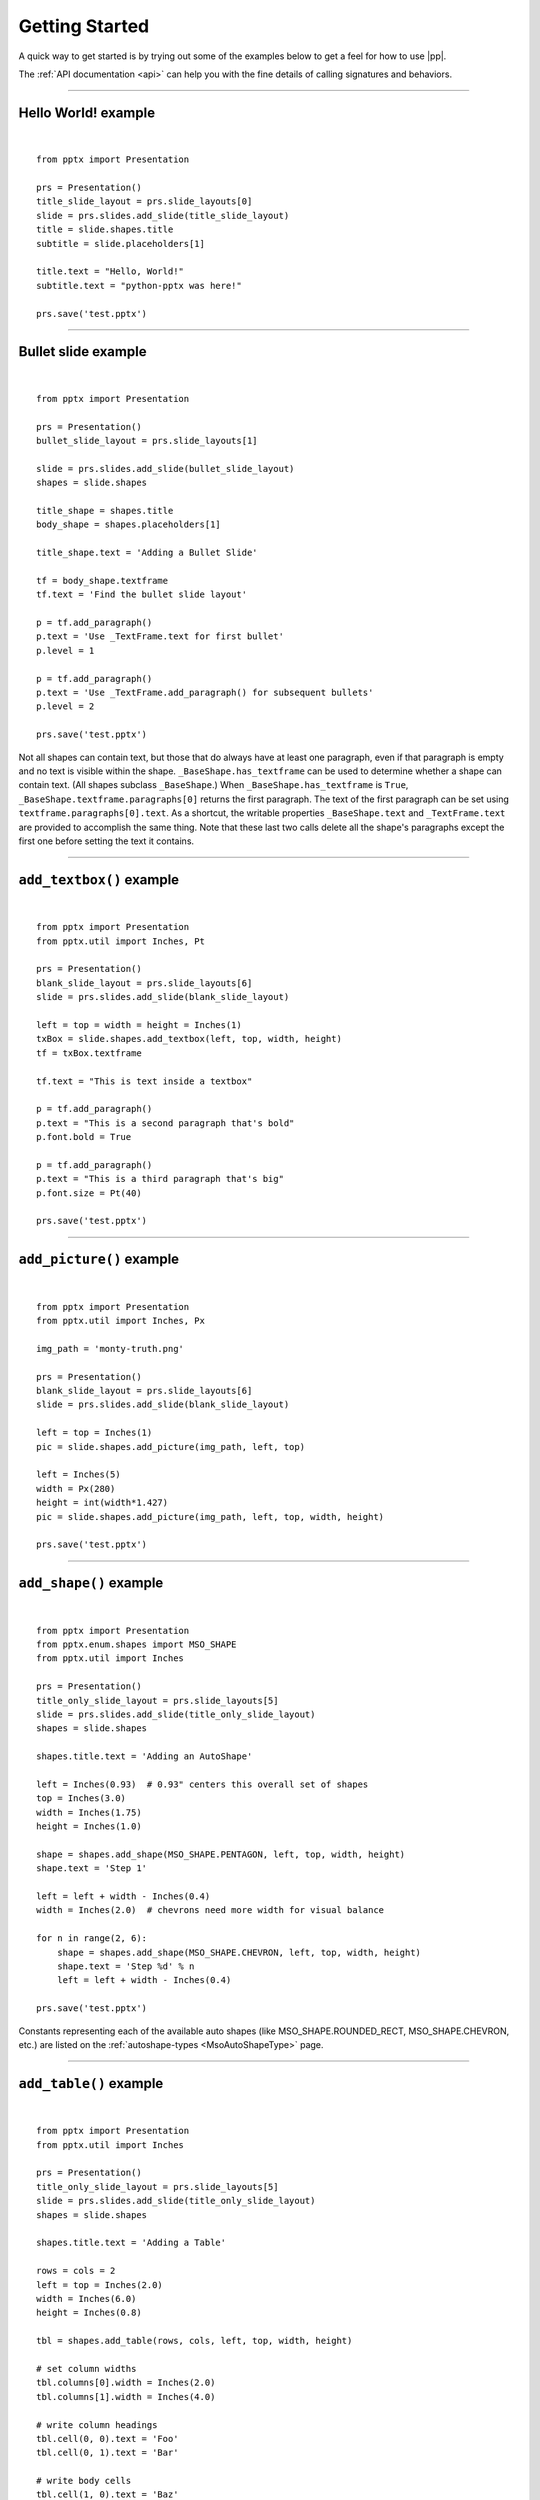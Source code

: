 .. _examples:

Getting Started
===============

A quick way to get started is by trying out some of the examples below to get
a feel for how to use |pp|.

The :ref:`API documentation <api>` can help you with the fine details of
calling signatures and behaviors.


.. highlight:: python

----

Hello World! example
--------------------

.. image:: /_static/img/hello-world.png

|

::

    from pptx import Presentation

    prs = Presentation()
    title_slide_layout = prs.slide_layouts[0]
    slide = prs.slides.add_slide(title_slide_layout)
    title = slide.shapes.title
    subtitle = slide.placeholders[1]

    title.text = "Hello, World!"
    subtitle.text = "python-pptx was here!"

    prs.save('test.pptx')


----

Bullet slide example
--------------------

.. image:: /_static/img/bullet-slide.png

|

::

    from pptx import Presentation

    prs = Presentation()
    bullet_slide_layout = prs.slide_layouts[1]

    slide = prs.slides.add_slide(bullet_slide_layout)
    shapes = slide.shapes

    title_shape = shapes.title
    body_shape = shapes.placeholders[1]

    title_shape.text = 'Adding a Bullet Slide'

    tf = body_shape.textframe
    tf.text = 'Find the bullet slide layout'

    p = tf.add_paragraph()
    p.text = 'Use _TextFrame.text for first bullet'
    p.level = 1

    p = tf.add_paragraph()
    p.text = 'Use _TextFrame.add_paragraph() for subsequent bullets'
    p.level = 2

    prs.save('test.pptx')

Not all shapes can contain text, but those that do always have at least one
paragraph, even if that paragraph is empty and no text is visible within the
shape. ``_BaseShape.has_textframe`` can be used to determine whether a shape
can contain text. (All shapes subclass ``_BaseShape``.) When
``_BaseShape.has_textframe`` is ``True``,
``_BaseShape.textframe.paragraphs[0]`` returns the first paragraph. The text
of the first paragraph can be set using ``textframe.paragraphs[0].text``. As a
shortcut, the writable properties ``_BaseShape.text`` and ``_TextFrame.text``
are provided to accomplish the same thing. Note that these last two calls
delete all the shape's paragraphs except the first one before setting the text
it contains.

----

``add_textbox()`` example
-------------------------

.. image:: /_static/img/add-textbox.png

|

::

    from pptx import Presentation
    from pptx.util import Inches, Pt

    prs = Presentation()
    blank_slide_layout = prs.slide_layouts[6]
    slide = prs.slides.add_slide(blank_slide_layout)

    left = top = width = height = Inches(1)
    txBox = slide.shapes.add_textbox(left, top, width, height)
    tf = txBox.textframe

    tf.text = "This is text inside a textbox"

    p = tf.add_paragraph()
    p.text = "This is a second paragraph that's bold"
    p.font.bold = True

    p = tf.add_paragraph()
    p.text = "This is a third paragraph that's big"
    p.font.size = Pt(40)

    prs.save('test.pptx')


----

``add_picture()`` example
-------------------------

.. image:: /_static/img/add-picture.png

|

::

    from pptx import Presentation
    from pptx.util import Inches, Px

    img_path = 'monty-truth.png'

    prs = Presentation()
    blank_slide_layout = prs.slide_layouts[6]
    slide = prs.slides.add_slide(blank_slide_layout)

    left = top = Inches(1)
    pic = slide.shapes.add_picture(img_path, left, top)

    left = Inches(5)
    width = Px(280)
    height = int(width*1.427)
    pic = slide.shapes.add_picture(img_path, left, top, width, height)

    prs.save('test.pptx')


----


``add_shape()`` example
-------------------------

.. image:: /_static/img/add-shape.png

|

::

    from pptx import Presentation
    from pptx.enum.shapes import MSO_SHAPE
    from pptx.util import Inches

    prs = Presentation()
    title_only_slide_layout = prs.slide_layouts[5]
    slide = prs.slides.add_slide(title_only_slide_layout)
    shapes = slide.shapes

    shapes.title.text = 'Adding an AutoShape'

    left = Inches(0.93)  # 0.93" centers this overall set of shapes
    top = Inches(3.0)
    width = Inches(1.75)
    height = Inches(1.0)

    shape = shapes.add_shape(MSO_SHAPE.PENTAGON, left, top, width, height)
    shape.text = 'Step 1'

    left = left + width - Inches(0.4)
    width = Inches(2.0)  # chevrons need more width for visual balance

    for n in range(2, 6):
        shape = shapes.add_shape(MSO_SHAPE.CHEVRON, left, top, width, height)
        shape.text = 'Step %d' % n
        left = left + width - Inches(0.4)

    prs.save('test.pptx')


Constants representing each of the available auto shapes (like
MSO_SHAPE.ROUNDED_RECT, MSO_SHAPE.CHEVRON, etc.) are listed on the
:ref:`autoshape-types <MsoAutoShapeType>` page.


----


``add_table()`` example
-----------------------

.. image:: /_static/img/add-table.png

|

::

    from pptx import Presentation
    from pptx.util import Inches

    prs = Presentation()
    title_only_slide_layout = prs.slide_layouts[5]
    slide = prs.slides.add_slide(title_only_slide_layout)
    shapes = slide.shapes

    shapes.title.text = 'Adding a Table'

    rows = cols = 2
    left = top = Inches(2.0)
    width = Inches(6.0)
    height = Inches(0.8)

    tbl = shapes.add_table(rows, cols, left, top, width, height)

    # set column widths
    tbl.columns[0].width = Inches(2.0)
    tbl.columns[1].width = Inches(4.0)

    # write column headings
    tbl.cell(0, 0).text = 'Foo'
    tbl.cell(0, 1).text = 'Bar'

    # write body cells
    tbl.cell(1, 0).text = 'Baz'
    tbl.cell(1, 1).text = 'Qux'

    prs.save('test.pptx')


----

Extract all text from slides in presentation
--------------------------------------------

::

    from pptx import Presentation

    prs = Presentation(path_to_presentation)

    # text_runs will be populated with a list of strings,
    # one for each text run in presentation
    text_runs = []

    for slide in prs.slides:
        for shape in slide.shapes:
            if not shape.has_textframe:
                continue
            for paragraph in shape.textframe.paragraphs:
                for run in paragraph.runs:
                    text_runs.append(run.text)


